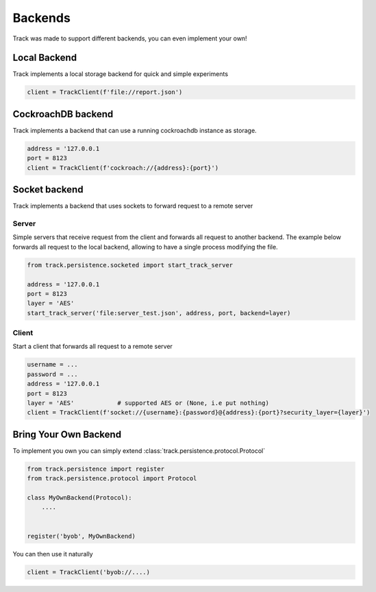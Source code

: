 ********
Backends
********

Track was made to support different backends, you can even implement your own!


Local Backend
-------------

Track implements a local storage backend for quick and simple experiments

.. code-block:: python

    client = TrackClient(f'file://report.json')


CockroachDB backend
-------------------

Track implements a backend that can use a running cockroachdb instance as storage.

.. code-block:: python

    address = '127.0.0.1
    port = 8123
    client = TrackClient(f'cockroach://{address}:{port}')



Socket backend
--------------

Track implements a backend that uses sockets to forward request to a remote server

Server
^^^^^^

Simple servers that receive request from the client and forwards all request to another backend.
The example below forwards all request to the local backend, allowing to have a single process modifying the file.

.. code-block:: python

    from track.persistence.socketed import start_track_server

    address = '127.0.0.1
    port = 8123
    layer = 'AES'
    start_track_server('file:server_test.json', address, port, backend=layer)



Client
^^^^^^

Start a client that forwards all request to a remote server

.. code-block:: python

    username = ...
    password = ...
    address = '127.0.0.1
    port = 8123
    layer = 'AES'            # supported AES or (None, i.e put nothing)
    client = TrackClient(f'socket://{username}:{password}@{address}:{port}?security_layer={layer}')


Bring Your Own Backend
----------------------

To implement you own you can simply extend :class:`track.persistence.protocol.Protocol`


.. code-block:: python

    from track.persistence import register
    from track.persistence.protocol import Protocol

    class MyOwnBackend(Protocol):
        ....


    register('byob', MyOwnBackend)

You can then use it naturally


.. code-block:: python

    client = TrackClient('byob://....)

